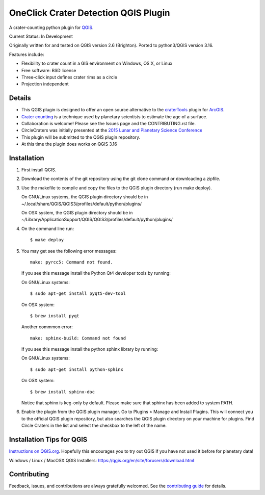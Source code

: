 ===============================
OneClick Crater Detection QGIS Plugin
===============================

A crater-counting python plugin for `QGIS`_.

Current Status: In Development

Originally written for and tested on QGIS version 2.6 (Brighton). Ported to python3/QGIS version 3.16.

Features include:

* Flexibility to crater count in a GIS environment on Windows, OS X, or Linux
* Free software: BSD license
* Three-click input defines crater rims as a circle
* Projection independent

Details
-------

* This QGIS plugin is designed to offer an open source alternative to the
  `craterTools`_ plugin for `ArcGIS`_.

* `Crater counting`_ is a technique used by planetary scientists to estimate the
  age of a surface.

* Collaboration is welcome! Please see the Issues page and the CONTRIBUTING.rst
  file.

* CircleCraters was initially presented at the `2015 Lunar and Planetary Science
  Conference`_

* This plugin will be submitted to the QGIS plugin repository.

* At this time the plugin does works on QGIS 3.16

Installation
------------

1. First install QGIS.

2. Download the contents of the git repository using the git clone command or
   downloading a zipfile.

3. Use the makefile to compile and copy the files to the QGIS plugin directory
   (run make deploy). 

   On GNU/Linux systems, the QGIS plugin directory should be in 
   ~/.local/share/QGIS/QGIS3/profiles/default/python/plugins/

   On OSX system, the QGIS plugin directory should be in
   ~/Library/Application\ Support/QGIS/QGIS3/profiles/default/python/plugins/

4. On the command line run::

       $ make deploy

5. You may get see the following error messages::

       make: pyrcc5: Command not found.

   If you see this message install the Python Qt4 developer tools by running::

   On GNU/Linux systems::

       $ sudo apt-get install pyqt5-dev-tool

   On OSX system::

       $ brew install pyqt

   Another commmon error::

       make: sphinx-build: Command not found

   If you see this message install the python sphinx library by running::

   On GNU/Linux systems::

       $ sudo apt-get install python-sphinx

   On OSX system::

       $ brew install sphinx-doc
   
   Notice that sphinx is keg-only by default. Please make sure that sphinx has been added to system PATH.

6. Enable the plugin from the QGIS plugin manager. Go to Plugins > Manage and
   Install Plugins. This will connect you to the official QGIS plugin
   repository, but also searches the QGIS plugin directory on your machine for
   plugins. Find Circle Craters in the list and select the checkbox to the left
   of the name.

Installation Tips for QGIS
--------------------------

`Instructions on QGIS.org`_. Hopefully this encourages you to try out QGIS if
you have not used it before for planetary data!

Windows / Linux / MacOSX QGIS Installers: https://qgis.org/en/site/forusers/download.html

Contributing
------------

Feedback, issues, and contributions are always gratefully welcomed. See the
`contributing guide`_ for details.

.. _QGIS: http://www.qgis.org
.. _craterTools: http://hrscview.fu-berlin.de/software.html
.. _ArcGIS: http://www.esri.com/software/arcgis
.. _Crater counting: http://en.wikipedia.org/wiki/Crater_counting
.. _2015 Lunar and Planetary Science Conference: http://www.hou.usra.edu/meetings/lpsc2015/pdf/1816.pdf
.. _Instructions on QGIS.org: http://www2.qgis.org/en/site/forusers/download.html
.. _Homebrew: http://brew.sh/
.. _this tap: https://github.com/OSGeo/homebrew-osgeo4mac
.. _contributing guide: https://github.com/sbraden/circle-craters/blob/master/CONTRIBUTING.rst
